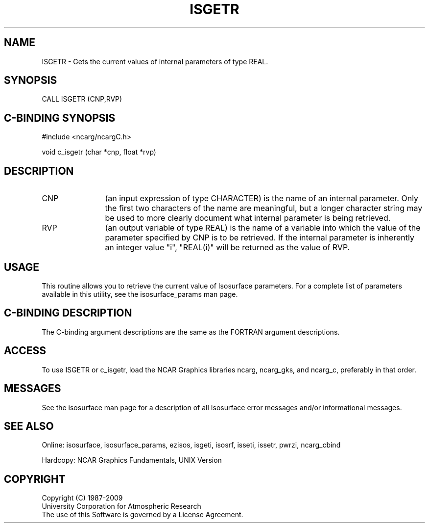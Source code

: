 '\" t
.TH ISGETR 3NCARG "March 1993" UNIX "NCAR GRAPHICS"
.na
.nh
.SH NAME
ISGETR - Gets the current values of internal parameters
of type REAL.
.SH SYNOPSIS
CALL ISGETR (CNP,RVP)
.SH C-BINDING SYNOPSIS
#include <ncarg/ncargC.h>
.sp
void c_isgetr (char *cnp, float *rvp)
.SH DESCRIPTION 
.IP CNP 12
(an input expression of type CHARACTER) is the name of
an internal parameter. Only the first two characters of the
name are meaningful, but a longer character string may be
used to more clearly document what internal parameter is
being retrieved.
.IP RVP
(an output variable of type REAL)
is the name of a variable into which
the value of the parameter specified by CNP is to be
retrieved.
If the internal parameter is inherently an integer
value "i", "REAL(i)" will be returned as the value of RVP.
.SH USAGE
This routine allows you to retrieve the current value of
Isosurface parameters.  For a complete list of parameters available
in this utility, see the isosurface_params man page.
.SH C-BINDING DESCRIPTION
The C-binding argument descriptions are the same as the FORTRAN 
argument descriptions.
.SH ACCESS
To use ISGETR or c_isgetr, load the NCAR Graphics libraries ncarg, ncarg_gks,
and ncarg_c, preferably in that order.  
.SH MESSAGES
See the isosurface man page for a description of all Isosurface error
messages and/or informational messages.
.SH SEE ALSO
Online:
isosurface, isosurface_params, ezisos, 
isgeti, isosrf, isseti, issetr, pwrzi, 
ncarg_cbind
.sp
Hardcopy:
NCAR Graphics Fundamentals, UNIX Version
.SH COPYRIGHT
Copyright (C) 1987-2009
.br
University Corporation for Atmospheric Research
.br
The use of this Software is governed by a License Agreement.

